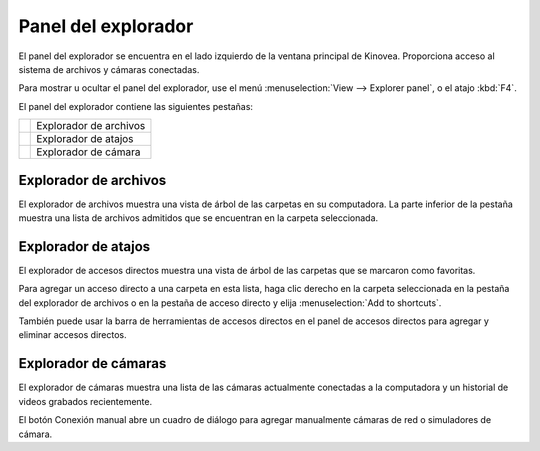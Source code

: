 Panel del explorador
==============

El panel del explorador se encuentra en el lado izquierdo de la ventana principal de Kinovea.
Proporciona acceso al sistema de archivos y cámaras conectadas.

Para mostrar u ocultar el panel del explorador, use el menú :menuselection:`View --> Explorer panel`, o el atajo :kbd:`F4`.

El panel del explorador contiene las siguientes pestañas:

=========================    ========================
|FileExplorer|               Explorador de archivos
|ShortcutExplorer|           Explorador de atajos
|CameraExplorer|             Explorador de cámara
=========================    ========================

.. |FileExplorer| image:: /images/ui/icons/explorer_video.png

.. |ShortcutExplorer| image:: /images/ui/icons/explorer_shortcut.png

.. |CameraExplorer| image:: /images/ui/icons/explorer_camera.png


Explorador de archivos
-------------
El explorador de archivos muestra una vista de árbol de las carpetas en su computadora.
La parte inferior de la pestaña muestra una lista de archivos admitidos que se encuentran en la carpeta seleccionada.

Explorador de atajos
-----------------
El explorador de accesos directos muestra una vista de árbol de las carpetas que se marcaron como favoritas.

Para agregar un acceso directo a una carpeta en esta lista, haga clic derecho en la carpeta seleccionada en la pestaña del explorador de archivos o en la pestaña de acceso directo y elija :menuselection:`Add to shortcuts`.

También puede usar la barra de herramientas de accesos directos en el panel de accesos directos para agregar y eliminar accesos directos.

Explorador de cámaras
---------------
El explorador de cámaras muestra una lista de las cámaras actualmente conectadas a la computadora y un historial de videos grabados recientemente.

El botón Conexión manual abre un cuadro de diálogo para agregar manualmente cámaras de red o simuladores de cámara.

